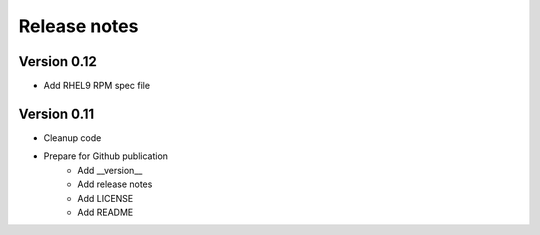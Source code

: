 Release notes
=============

Version 0.12
------------

- Add RHEL9 RPM spec file

Version 0.11
------------

- Cleanup code
- Prepare for Github publication
    - Add __version__
    - Add release notes
    - Add LICENSE
    - Add README

